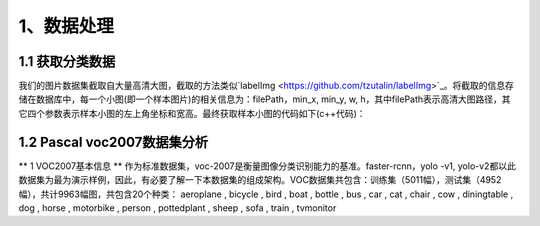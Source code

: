 1、数据处理
===============

================
1.1 获取分类数据
================

我们的图片数据集截取自大量高清大图，截取的方法类似`labelImg <https://github.com/tzutalin/labelImg>`_。将截取的信息存储在数据库中，每一个小图(即一个样本图片)的相关信息为：filePath，min_x, min_y, w, h，其中filePath表示高清大图路径，其它四个参数表示样本小图的左上角坐标和宽高。最终获取样本小图的代码如下(c++代码)：

.. code-block:: c++
    :linenos:

    Mat imageZoom(string imgFilePath, int roi_min_x, int roi_min_y, int roi_w, int roi_h){
	    Mat srcImage = imread(imgFilePath) ;
	    srcImage = srcImage(Rect(Point(roi_min_x, roi_min_y), Point(roi_min_x + roi_w, roi_min_y + roi_h))) ;
	    int differ_wh_abs = abs(srcImage.cols - srcImage.rows) ;
	    
	    if(differ_wh_abs > 0){
	        int dstImageLength = srcImage.rows > srcImage.cols ? srcImage.rows : srcImage.cols ;
	        Mat dstImage = Mat(Size(dstImageLength, dstImageLength), CV_8UC3, Scalar(srcImage.at<Vec3b>(0, 0))) ;
	        int extend_length = differ_wh_abs / 2 ;
	        Rect mid_rect ;
	        
	        if(srcImage.rows > srcImage.cols){
	            mid_rect = Rect(extend_length, 0, srcImage.cols, srcImage.rows) ;
	        }else{
	            mid_rect = Rect(0, extend_length, srcImage.cols, srcImage.rows) ;
	        }
	        srcImage.copyTo(dstImage(mid_rect)) ;
	        return dstImage ;
	    }else{
	        return srcImage ;
	    }
	}

================
1.2 Pascal voc2007数据集分析
================

** 1 VOC2007基本信息 **
作为标准数据集，voc-2007是衡量图像分类识别能力的基准。faster-rcnn，yolo -v1, yolo-v2都以此数据集为最为演示样例，因此，有必要了解一下本数据集的组成架构。VOC数据集共包含：训练集（5011幅），测试集（4952幅），共计9963幅图，共包含20个种类：
aeroplane , bicycle , bird , boat , bottle , bus , car , cat , chair , cow , diningtable , dog , horse , motorbike , person , pottedplant , sheep , sofa , train , tvmonitor







